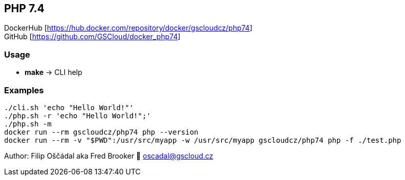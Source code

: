 == PHP 7.4

DockerHub [https://hub.docker.com/repository/docker/gscloudcz/php74] +
GitHub [https://github.com/GSCloud/docker_php74]

=== Usage

* *make* -> CLI help

=== Examples

[source,bash]
----
./cli.sh 'echo "Hello World!"'  
./php.sh -r 'echo "Hello World!";'  
./php.sh -m  
docker run --rm gscloudcz/php74 php --version  
docker run --rm -v "$PWD":/usr/src/myapp -w /usr/src/myapp gscloudcz/php74 php -f ./test.php
----

Author: Filip Oščádal aka Fred Brooker 💌 oscadal@gscloud.cz
